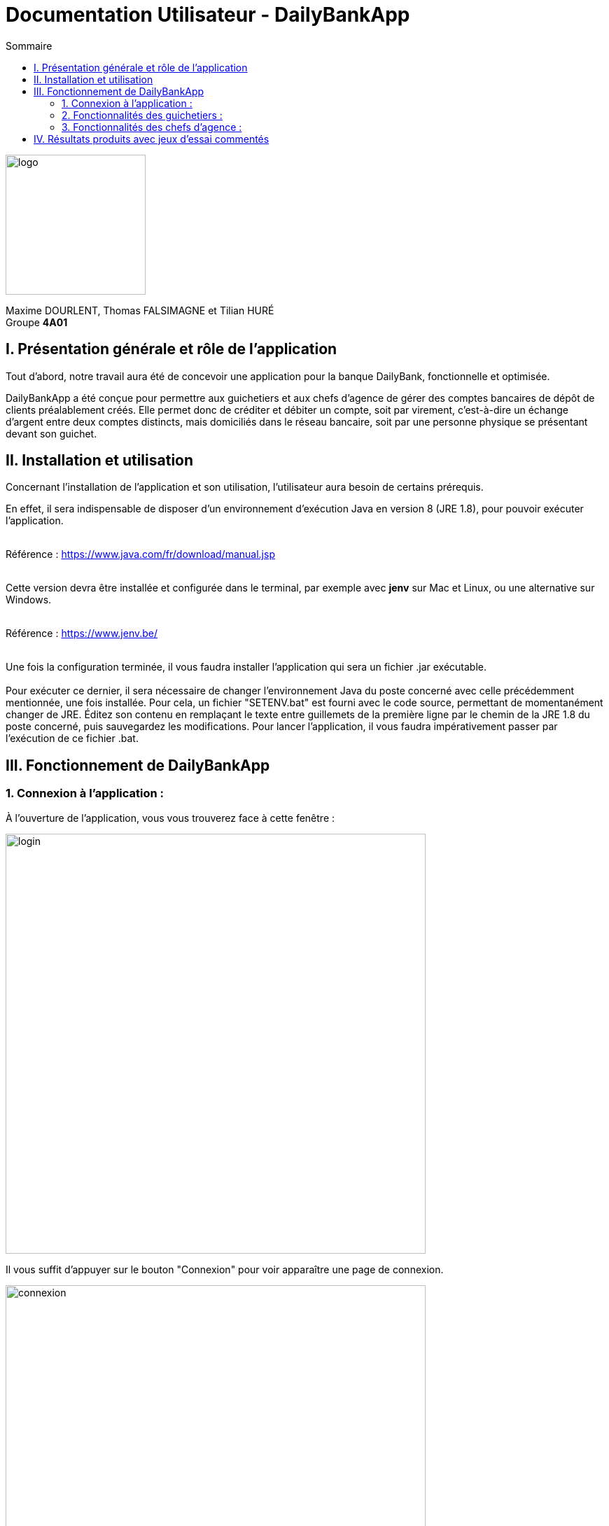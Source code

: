 = Documentation Utilisateur - DailyBankApp
:toc:
:icons: font
:toc-title: Sommaire
:doctype: Book

image:../../Logo/logo.png[logo, 200]

ifdef::env-github[]
:toc:
:tip-caption: :bulb:
:note-caption: :information_source:
:important-caption: :heavy_exclamation_mark:
:caution-caption: :fire:
:warning-caption: :warning:
:graduation-icon: :mortar_board:
:cogs-icon: :writing_hand:
:beginner: :arrow_right:
:advanced: :arrow_upper_right:
:expert: :arrow_up:
:dollar: :dollar:
:git: link:{giturl}[git]
:us-icon: :us:
:fr-icon: :fr:
endif::[]

Maxime DOURLENT, Thomas FALSIMAGNE et Tilian HURÉ +
Groupe *4A01*



== I. Présentation générale et rôle de l'application
[.text-justify]
Tout d'abord, notre travail aura été de concevoir une application pour la banque DailyBank, fonctionnelle et optimisée.

[.text-justify]
DailyBankApp a été conçue pour permettre aux guichetiers et aux chefs d'agence de gérer des comptes bancaires de dépôt de clients préalablement créés. Elle permet donc de créditer et débiter un compte, soit par virement, c'est-à-dire un échange d'argent entre deux comptes distincts, mais domiciliés dans le réseau bancaire, soit par une personne physique se présentant devant son guichet.



== II. Installation et utilisation
[.text-justify]
Concernant l'installation de l'application et son utilisation, l'utilisateur aura besoin de certains prérequis.

[.text-justify]
En effet, il sera indispensable de disposer d'un environnement d'exécution Java en version 8 (JRE 1.8), pour pouvoir exécuter l'application. +
 +

Référence : https://www.java.com/fr/download/manual.jsp +
 +
[.text-justify]
Cette version devra être installée et configurée dans le terminal, par exemple avec *jenv* sur Mac et Linux, ou une alternative sur Windows. +
 +

Référence : https://www.jenv.be/ +
 +

[.text-justify]
Une fois la configuration terminée, il vous faudra installer l'application qui sera un fichier .jar exécutable. +
 +
Pour exécuter ce dernier, il sera nécessaire de changer l'environnement Java du poste concerné avec celle précédemment mentionnée, une fois installée. Pour cela, un fichier "SETENV.bat" est fourni avec le code source, permettant de momentanément changer de JRE. Éditez son contenu en remplaçant le texte entre guillemets de la première ligne par le chemin de la JRE 1.8 du poste concerné, puis sauvegardez les modifications. Pour lancer l'application, il vous faudra impérativement passer par l'exécution de ce fichier .bat.



== III. Fonctionnement de DailyBankApp
=== 1. Connexion à l'application :
[.text-justify]
À l'ouverture de l'application, vous vous trouverez face à cette fenêtre :

image:images/DocumentationUser/login.png[login, 600]

[.text-justify]
Il vous suffit d'appuyer sur le bouton "Connexion" pour voir apparaître une page de connexion.

image:images/DocumentationUser/connexionPage.png[connexion, 600]

[.text-justify]
Après avoir renseigné vos informations de connexion, vous pourrez accéder aux fonctionnalités de l'application.

image:images/DocumentationUser/mainPage.png[mainPage, 600]

[.text-justify]
Il est possible de se connecter en tant que *Guichetier* ou *Chef d'agence*. Les deux utilisateurs ont la possibilité de gérer des clients, mais seuls les chefs d'agence peuvent gérer des employés.

[.text-justify]
Si vous souhaitez vous déconnecter de l'application, il vous suffit d'appuyer sur le bouton "Déconnexion", présent sur la page principale.


{empty} +

=== 2. Fonctionnalités des guichetiers :
==== 2.1 Gestion des clients :
[.text-justify]
Si vous souhaitez gérer les clients de votre agence, il vous faut cliquer sur le bouton "Clients", que vous voyez ci-dessous.

image:images/DocumentationUser/gestionC1.png[gestionClient, 600]

[.text-justify]
Vous arriverez ainsi sur cet onglet, qui vous permettra de faire toutes sortes d'actions concernant les clients :

image:images/DocumentationUser/gestionC2.png[gestionClient2, 900]


===== 2.1.1 Créer un client :
[.text-justify]
Pour pouvoir créer un client, il vous faut cliquer sur le bouton "Nouveau client", situé en bas à droite de la fenêtre.

image:images/DocumentationUser/gestionC2.png[gestionClient2, 900]

[.text-justify]
Vous verrez s'afficher cette interface vous permettant de créer le client souhaité. Entrez les informations voulues puis cliquer sur "Ajouter" pour confirmer (tous les champs doivent être complétés).

image:images/DocumentationUser/gestionC3.png[gestionClient3, 900]


===== 2.1.2 Rechercher un client :
[.text-justify]
À votre arrivée sur l'onglet de gestion du client, vous trouverez un onglet vide, comme ceci :

image:images/DocumentationUser/gestionC2.png[gestionClient2, 900]

[.text-justify]
Si vous souhaitez rechercher un client en particulier, vous pourrez vous servir des deux zones de saisies situées en haut de la fenêtre. Si vous souhaitez simplement afficher tous les clients présents dans l'agence, il vous suffit d'appuyer directement sur le bouton "Rechercher".

[.text-justify]
Voici une recherche sans spécifications :

image:images/DocumentationUser/gestionC4.png[gestionClient4, 900]

[.text-justify]
Voici une recherche avec spécifications :

image:images/DocumentationUser/gestionC5.png[gestionClient5, 900]


===== 2.1.3 Voir les informations d'un client :
[.text-justify]
Il vous est possible de visualiser les informations d'un client même inactif. Pour cela, sélectionnez dans la liste des clients de l'agence, celui à visualiser, puis cliquez sur le bouton "Voir client".

image:images/DocumentationUser/voirCl1.png[voirClient, 900]


===== 2.1.4 Modifier les informations d'un client :
[.text-justify]
Si vous souhaitez modifier les informations d'un client, il vous faut d'abord sélectionner dans la liste des clients de l'agence, celui à modifier, puis cliquer sur le bouton "Modifier client" situé dans la barre d'outils à droite de la fenêtre.

image:images/DocumentationUser/gestionC6.png[gestionClient6, 900]

[.text-justify]
Vous verrez s'afficher cet onglet, il vous suffira de modifier les informations voulues et de les confirmer en appuyant sur "Modifier" :

image:images/DocumentationUser/gestionC7.png[gestionClient7, 900]


===== 2.1.5 Rendre inactif un client :
[.text-justify]
Pour rendre inactif un client, vous devrez être connecté à l'application en tant que *chef d'agence*.

[.text-justify]
Si vous souhaitez rendre inactif un client, il vous faut ouvrir la fenêtre de modification après avoir sélectionné le client souhaité dans la liste des clients de l'agence, puis cocher la case "Inactif" en bas de la fenêtre.

image:images/inactifCheck.png[clientInactif, 900]

[NOTE]
====
[.text-justify]
Vous ne pouvez désactiver un client que si tous les comptes bancaires de ce dernier sont clôturés.
====

[.text-justify]
Confirmer en suite la modification pour rendre le client inactif de manière permanente.


{empty} +

==== 2.2 Gestion des comptes bancaires :
[.text-justify]
Si vous souhaitez consulter les comptes d'un client, sélectionnez d'abord un client dans la fenêtre de gestion des clients, puis appuyez simplement sur le bouton "Comptes client".

image:images/DocumentationUser/gestionC6.png[gestionCompte, 900]

[.text-justify]
Vous vous trouverez face à cet onglet qui vous affiche les informations des différents comptes bancaires d'un client :

image:images/DocumentationUser/consC1.png[gestionCompte1, 900]


===== 2.2.1 Créer un compte bancaire :
[.text-justify]
Il vous est possible de créer un compte bancaire pour un client, pour cela, cliquez sur le bouton "Nouveau compte" dans le gestionnaire des comptes bancaires d'un client.

image:images/DocumentationUser/creerCompte.png[créerCompte, 900]

[.text-justify]
Saisissez le découvert autorisé ainsi que le solde du nouveau compte (son premier crédit).

image:images/DocumentationUser/cl2.png[gestionCompte2, 900]

[NOTE]
====
[.text-justify]
Il est évident que le solde de départ d'un compte ne peut être négatif.
====


===== 2.2.2 Modifier un compte bancaire :
[.text-justify]
Il vous est possible de modifier le découvert autorisé d'un compte bancaire. Pour cela, cliquez sur le bouton "Modifier compte" dans le gestionnaire des comptes bancaires d'un client.

image:images/DocumentationUser/cl2.png[gestionCompte2, 900]

[.text-justify]
Saisissez ensuite le nouveau découvert autorisé.

image:images/DocumentationUser/modifierCompte.png[modifierCompte, 900]

[NOTE]
====
[.text-justify]
Le découvert autorisé saisi ne peut être supérieur à la solde du compte concerné lorsque ce dernier est négatif.
====


===== 2.2.3 Clôturer un compte bancaire :
[.text-justify]
Si vous souhaitez clôturer un compte bancaire, il vous faut d'abord sélectionner le compte souhaité dans la liste des comptes d'un client.

image:images/DocumentationUser/cl1.png[cloturerCompte, 900]

[.text-justify]
Cliquez en suite sur le bouton "Clôturer compte" puis confirmez la clôturation.

image:images/DocumentationUser/cl2.png[cloturerCompte2, 900]

image:images/DocumentationUser/cl3.png[cloturerCompte3, 900]

[NOTE]
====
[.text-justify]
Pour clôturer un compte, vous devez d'abord vous assurer que son solde est nul, sinon l'opération ne sera pas possible.
====


===== 2.2.4 Générer un relevé de comptes en PDF :
[.text-justify]
Si vous souhaitez obtenir la trasse des comptes d'un client dans un format plus portable, il vous est possible de générer le relevé de comptes pour tous les comptes d'un client. +
Pour cela, il vous faut simplement cliquer sur le bouton "Exporter PDF" dans la fenêtre de gestion des comptes d'un client.

image:images/compteCourantPane.png[genererPDF, 900]

Choisissez ensuite l'emplacement où enregistrer le PDF et cliquer sur "Enregistrer" pour sauvegardé le relevé.

image:images/DocumentationUser/emplacementPDF.png[emplacementPDF, 500]

[WARNING]
====
La sélection du répertoire d'enregistrement n'est pas encore disponible pour les systèmes d'exploitation autres que Windows. Le document sera téléchargé dans le répertoire de téléchargement du système utilisé.
====

Aperçu d'un relevé de comptes au format PDF :

image:images/DocumentationUser/exemplePDF.png[exemplePDF, 800]


{empty} +

==== 2.3 Gestion des opérations
[.text-justify]
Il vous est possible d'enregistrer des opérations de crédit, de débit et de virement sur le compte bancaire d'un client si ce dernier n'est pas clôturé.

image:images/DocumentationUser/consC4.png[gestionCompte4, 900]

[.text-justify]
Ici, le compte est ouvert, il est donc possible d'y réaliser des opérations.


===== 2.3.1 Consulter les opérations d'un compte :
[.text-justify]
Il vous est possible de voir les opérations réalisées sur le compte bancaire d'un client, même une fois clôturé. Pour cela, sélectionnez le compte bancaire souhaité dans la liste des comptes d'un client, puis cliquez sur le bouton "Voir opérations".

image:images/DocumentationUser/consC2.png[gestionCompte2, 900]

[.text-justify]
Vous pouvez ainsi consulter les différentes opérations réalisées sur le compte sélectionné.

image:images/DocumentationUser/consC3.png[gestionCompte3, 900]

[.text-justify]
Il vous est possible d'enregistrer des opérations de crédit, de débit et de virement sur le compte bancaire d'un client si ce dernier n'est pas clôturé.

image:images/DocumentationUser/consC4.png[gestionCompte4, 900]

[.text-justify]
Ici, le compte est ouvert, il est donc possible d'y réaliser des opérations.


===== 2.3.2 Créditer un compte client :
[.text-justify]
Si vous souhaitez créditer le compte bancaire d'un client, appuyez sur "Enregistrer crédit" dans la fenêtre de gestion des opérations d'un compte bancaire d'un client.

image:images/DocumentationUser/cr1.png[créditer, 900]
[.text-justify]
Sur la fenêtre qui s'ouvrira, il vous sera possible de choisir le type d'opération de crédit en cliquant sur "Dépôt Espèces" (opération par défaut) et en saisissant un montant. Pour confirmer le crédit, appuyez sur "Effectuer crédit".

image:images/DocumentationUser/cr2.png[créditer2, 900]


===== 2.3.3 Débiter un compte client :
[.text-justify]
Si vous souhaitez débiter le compte bancaire d'un client, appuyez sur "Enregistrer débit" dans la fenêtre de gestion des opérations d'un compte bancaire d'un client.

image:images/DocumentationUser/db1.png[débiter, 900]
[.text-justify]
Sur la fenêtre qui s'ouvrira, il vous sera possible de choisir le type d'opération de débit en cliquant sur "Retrait Espèces" (opération par défaut) et en saisissant un montant. Pour confirmer le débit, appuyez sur "Effectuer débit".


===== 2.3.4 Effectuer un virement de compte à compte :
[.text-justify]
Si vous souhaitez réaliser un virement de compte à compte appuyez sur "Enregistrer virement" dans la fenêtre de gestion des opérations d'un compte bancaire d'un client.

image:images/DocumentationUser/virementCompte.png[virement, 900]
[.text-justify]
Sur la fenêtre qui s'ouvrira, il vous faudra choisir le compte de destination et à saisir un montant. Pour confirmer le virement, appuyez sur "Effectuer virement".


{empty} +

==== 2.4 Gestion des prélèvements :
===== 2.4.1 Consulter un prélèvement :
[.text-justify]
Si vous souhaitez consulter un prélèvement, il vous faudra vous rendre sur la page de gestion des prélèvements. Tout d'abord, il vous faudra être sur la page de gestion des comptes.

image:images/compteCourantPane.png[prelevement, 900]

Ici, il vous faudra sélectionner un compte.

image:images/compteCourantPaneSelect.png[prelevement, 900]

Ensuite, cliquez sur le bouton "Voir prélèvements". Vous verrez s'afficher cette fenêtre.

image:images/prelevementPane.png[prelevement, 900]


{empty} +

===== 2.4.2 Créer un prélèvement :
[.text-justify]
Si vous souhaitez créer un prélèvement, il vous faudra au préalable vous rendre sur la page de gestion des prélèvements.

image:images/prelevementPane.png[prelevement, 900]

[.text-justify]
Ici, cliquez sur "Nouveau prélèvement", vous verrez cette fenêtre s'afficher, vous permettant de saisir les différentes informations.

image:images/creerPrelevement.png[prelevement, 900]

Une fois les informations, complétées, cliquez sur "Valider".

image:images/creationDonePrelev.png[prelevement, 900]


{empty} +

===== 2.4.3 Modifier un prélèvement :
[.text-justify]
Si vous souhaitez modifier un prélèvement, il vous faudra au préalable vous rendre sur la page de gestion des prélèvements.

image:images/modifierPrelevPane.png[prelevement, 900]

[.text-justify]
Après avoir cliqué sur un prélèvement existant, vous débloquerez la possibilité de cliquer sur "Modifier prélèvement".

image:images/modifierPrelevement.png[prelevement, 900]

[.text-justify]
Une fois les informations saisies, cliquez sur "Modifier".


{empty} +

===== 2.4.4 Supprimer un prélèvement :
[.text-justify]
Si vous souhaitez supprimer un prélèvement, il vous faudra au préalable vous rendre sur la page de gestion des prélèvements.

image:images/modifierPrelevPane.png[prelevement, 900]
[.text-justify]
Après avoir cliqué sur un prélèvement existant, vous débloquerez la possibilité de cliquer sur "Supprimer prélèvement".

image:images/supprimerPrelevement.png[prelevement, 900]

Ici, cliquez sur "No" ou "Yes" selon votre choix.


{empty} +

===== 2.4.5 Exécuter un prélèvement :
[.text-justify]
Si vous souhaitez exécuter un prélèvement, il vous faudra au préalable vous rendre sur la page de gestion des prélèvements.

image:images/modifierPrelevPane.png[prelevement, 900]

[.text-justify]
Après avoir cliqué sur un prélèvement existant, vous débloquerez la possibilité de cliquer sur "Prélever".

image:images/preleverPaneAfter.png[prelevement, 900]

Ce faisant, les boutons sur la droite se désactiveront.

[NOTE]
====
[.text-justify]
Notez qu'il est possible de cliquer à nouveau sur le prélèvement et d'effectuer une nouvelle fois le prélèvement. Ce sera donc à l'utilisateur de faire attention à ne pas exécuter deux fois le même prélèvement. Il ne vous sera toutefois pas possible de dépasser le découvert autorisé.
====


{empty} +

=== 3. Fonctionnalités des chefs d'agence :
[.text-justify]
Pour accéder aux fonctionnalités suivantes, vous devrez être connecté à l'application en tant que *chef d'agence*.

==== 3.1 Gestion des employés :

[.text-justify]
Si vous souhaitez gérer les employés de votre agence, il vous faut cliquer sur le bouton "Employés", que vous voyez ci-dessous :

image:images/DocumentationUser/gEmp1.png[gérerEmployé1, 600]

[.text-justify]
Vous arriverez ainsi sur cet onglet, qui vous permettra de faire toutes sortes d'actions concernant les employés :

image:images/DocumentationUser/gEmp2.png[gérerEmployé2, 900]


===== 3.1.1 Créer un employé :
[.text-justify]
Pour pouvoir créer un employé, il vous faut cliquer sur le bouton "Nouvel employé", situé en bas à droite de la fenêtre.

image:images/DocumentationUser/gEmp2.png[gérerEmployé2, 900]

[.text-justify]
Vous verrez s'afficher cette interface vous permettant de créer l'employé souhaité. Entrez les informations voulues puis cliquer sur "Ajouter" pour confirmer (tous les champs doivent être complétés).

image:images/DocumentationUser/rEmp3.png[gérerEmployé3, 900]


==== 3.1.2 Rechercher un employé :
[.text-justify]
À votre arrivée sur l'onglet de gestion de l'employé, vous trouverez un onglet vide, comme ceci :

image:images/DocumentationUser/gEmp2.png[gérerEmployé2, 900]

[.text-justify]
Si vous souhaitez rechercher un employé en particulier, vous pourrez vous servir des deux zones de saisies situées en haut de la fenêtre. Si vous souhaitez simplement afficher tous les employés présents dans l'agence, il vous suffit d'appuyer directement sur le bouton "Rechercher".

[.text-justify]
Voici une recherche sans spécifications :

image:images/DocumentationUser/rEmp1.png[gérerEmployé1, 900]

[.text-justify]
Voici une recherche avec spécifications :

image:images/DocumentationUser/rEmp2.png[gérerEmployé2, 900]


==== 3.1.3 Voir les informations d'un employé :
[.text-justify]
Il vous est possible de visualiser les informations d'un employé même inactif. Pour cela, sélectionnez dans la liste des employés de l'agence, celui à visualiser, puis cliquez sur le bouton "Voir employé".

image:images/voirInfosEmpl.png[voirEmployé, 900]


==== 3.1.4 Modifier les informations d'un employé :
[.text-justify]
Si vous souhaitez modifier les informations d'un employé, il vous faut d'abord sélectionner dans la liste des employés de l'agence, celui à modifier, puis cliquer sur le bouton "Modifier employé" situé dans la barre d'outils à droite de la fenêtre.

image:images/DocumentationUser/rEmp4.png[gérerEmployé4, 900]

[.text-justify]
Vous verrez s'afficher cet onglet, il vous suffira de modifier les informations voulues et de les confirmer en appuyant sur "Modifier" :

image:images/DocumentationUser/rEmp5.png[gérerEmployé5, 900]


==== 3.1.5 Rendre inactif un employé :
[.text-justify]
Si vous souhaitez rendre inactif un employé, il vous faut ouvrir la fenêtre de modification après avoir sélectionné l'employé souhaité dans la liste des employés de l'agence, puis cocher la case "Inactif" en bas de la fenêtre.

image:images/inactifEmplCheck.png[employéInactif, 900]

[.text-justify]
Confirmer en suite la modification pour rendre le client inactif de manière permanente.


==== 3.2 Effectuer un débit exceptionnel :

[.text-justify]
Si vous souhaitez effectuer un débit exceptionnel, il vous faut tout d'abord ouvrir la fenêtre des opérations

image:images/operationPane.png[]

Une fois sur cette fenêtre, appuyez sur le bouton "Enregistrer débit". Si vous êtes bien connecté en tant que chef d'agence, vous aurez une interface différente de celle des guichetiers.

image:images/debitExceptionnel.png[]
[.text-justify]
Ici, vous avez le choix, vous pouvez effectuer un débit classique en cliquant sur "Non", le découvert ne pourra donc pas être dépassé. Ou alors vous pouvez choisir de faire un débit exceptionnel en cliquant sur "Oui", une confirmation vous sera alors demandée.


==== 3.3 Simulation d'un emprunt :
[.text-justify]
Si vous souhaitez simuler un emprunt, il vous faut cliquer sur le bouton "Clients", que vous voyez ci-dessous :

image:images/DocumentationUser/gEmp1.png[gérerEmployé1, 600]

[.text-justify]
Vous arriverez ainsi sur cet onglet, qui vous permettra d'accéder à la fonctionnalité voulue :

image:images/compteCourantSimuPane.png[compteCourantSimulationPane, 600]

[.text-justify]
Une fois sur cette fenêtre, appuyez sur le bouton "Enregistrer débit". Si vous n'êtes pas connecté en tant que chef d’agence, vous verrez cette fenêtre d'erreur :

image:images/paneSimulationWarning.png[paneSimulationWarning, 600]

[.text-justify]
Si vous êtes bien connecté en tant que chef d’agence, vous verrez cette fenêtre :

image:images/simulationPane.png[simulationPane, 600]

[.text-justify]
Entrez les informations voulues puis cliquer sur "Simuler" pour confirmer (tous les champs doivent être complétés) :

image:images/simulationCalculPane.png[simulationCalculPane, 600]

[.text-justify]
La fenêtre suivante s'affichera avec les résultats de la simulation. 

image:images/simulationDoneAlert.png[simulationDoneAlert, 600]

== IV. Résultats produits avec jeux d'essai commentés
[.text-justify]
[blue]#Pour ce qui est des résultats produits avec des jeux d'essai commentés, merci de bien vouloir vous référer au *cahier de recette*.#
